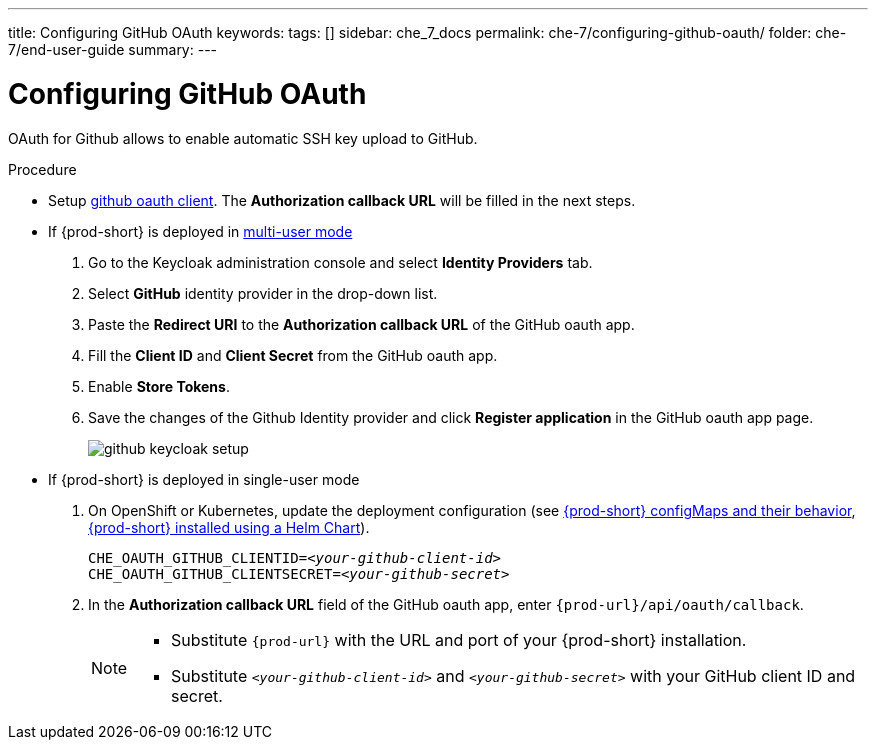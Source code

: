 ---
title: Configuring GitHub OAuth
keywords: 
tags: []
sidebar: che_7_docs
permalink: che-7/configuring-github-oauth/
folder: che-7/end-user-guide
summary: 
---

[id="configuring-github-oauth_{context}"]
= Configuring GitHub OAuth

OAuth for Github allows to enable automatic SSH key upload to GitHub.

.Procedure

* Setup link:https://developer.github.com/apps/building-oauth-apps/creating-an-oauth-app[github oauth client]. The *Authorization callback URL* will be filled in the next steps.

* If {prod-short} is deployed in link:{site-baseurl}/che-7/running-che-locally/#deploying-multi-user-che-in-multi-user-mode[multi-user mode]
. Go to the Keycloak administration console and select *Identity Providers* tab.
. Select *GitHub* identity provider in the drop-down list.
. Paste the *Redirect URI* to the *Authorization callback URL* of the GitHub oauth app.
. Fill the *Client ID* and *Client Secret* from the GitHub oauth app.
. Enable *Store Tokens*.
. Save the changes of the Github Identity provider and click *Register application* in the GitHub oauth app page.
+
image::git/github-keycloak-setup.png[]

* If {prod-short} is deployed in single-user mode
. On OpenShift or Kubernetes, update the deployment configuration (see link:{site-baseurl}che-7/advanced-configuration-options/#che-configmaps-and-their-behavior_advanced-configuration-options[{prod-short} configMaps and their behavior],
link:{site-baseurl}che-7/advanced-configuration-options/#che-installed-using-a-helm-chart[{prod-short} installed using a Helm Chart]).
+
[subs=+quotes]
----
CHE_OAUTH_GITHUB_CLIENTID=__<your-github-client-id>__
CHE_OAUTH_GITHUB_CLIENTSECRET=__<your-github-secret>__
----
. In the *Authorization callback URL* field of the GitHub oauth app, enter `{prod-url}/api/oauth/callback`.
+
[NOTE]
====
* Substitute `{prod-url}` with the URL and port of your {prod-short} installation.

* Substitute `_<your-github-client-id>_` and `_<your-github-secret>_` with your GitHub client ID and secret.

ifeval::["{project-context}" == "che"]
* This configuration only applies to single-user deployments of {prod-short}.
endif::[]
====